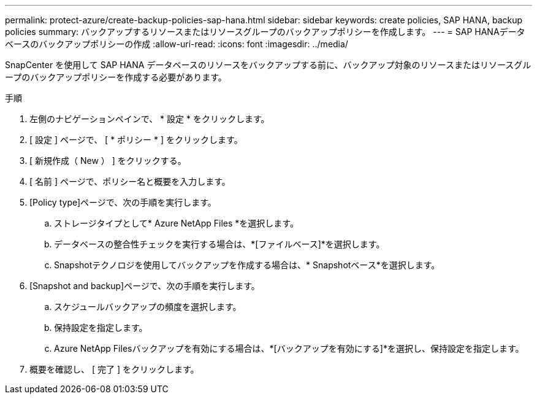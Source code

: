 ---
permalink: protect-azure/create-backup-policies-sap-hana.html 
sidebar: sidebar 
keywords: create policies, SAP HANA, backup policies 
summary: バックアップするリソースまたはリソースグループのバックアップポリシーを作成します。 
---
= SAP HANAデータベースのバックアップポリシーの作成
:allow-uri-read: 
:icons: font
:imagesdir: ../media/


[role="lead"]
SnapCenter を使用して SAP HANA データベースのリソースをバックアップする前に、バックアップ対象のリソースまたはリソースグループのバックアップポリシーを作成する必要があります。

.手順
. 左側のナビゲーションペインで、 * 設定 * をクリックします。
. [ 設定 ] ページで、 [ * ポリシー * ] をクリックします。
. [ 新規作成（ New ） ] をクリックする。
. [ 名前 ] ページで、ポリシー名と概要を入力します。
. [Policy type]ページで、次の手順を実行します。
+
.. ストレージタイプとして* Azure NetApp Files *を選択します。
.. データベースの整合性チェックを実行する場合は、*[ファイルベース]*を選択します。
.. Snapshotテクノロジを使用してバックアップを作成する場合は、* Snapshotベース*を選択します。


. [Snapshot and backup]ページで、次の手順を実行します。
+
.. スケジュールバックアップの頻度を選択します。
.. 保持設定を指定します。
.. Azure NetApp Filesバックアップを有効にする場合は、*[バックアップを有効にする]*を選択し、保持設定を指定します。


. 概要を確認し、 [ 完了 ] をクリックします。


